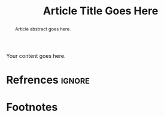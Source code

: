 #+TITLE: Article Title Goes Here
#+OPTIONS: toc:nil num:3 H:4 ^:nil pri:t
#+HTML_HEAD: <link rel="stylesheet" type="text/css" href="org.css"/>

#+BEGIN_abstract
Article abstract goes here.
#+END_abstract

# now prints out the previously disabled (toc:nil) table of contents.
#+TOC: headlines 2

Your content goes here.

# note the ignore tag
* Refrences                                                          :ignore:

# prints out bibliograph, if any, with bibtex2html.  The first parameter is the
# bibliograph file name without .bib extension, the second is the reference
# style.  The rest parameters are parsed to `bibtex2html'.  Refer to the
# ox-bibtex document for further information.

#+BIBLIOGRAPHY: ref plain limit:t option:-nokeywords

# This is an automatically generated section if you use footnote.
* Footnotes
